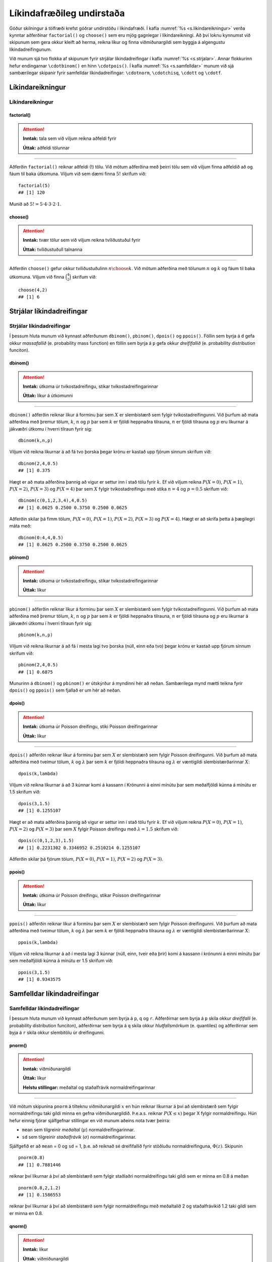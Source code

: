
.. _c.likindafraedi:

Líkindafræðileg undirstaða
==========================

Góður skilningur á tölfræði krefst góðrar undirstöðu í líkindafræði. Í
kafla :numref:`%s <s.likindareikningur>` verða kynntar aðferðinar
``factorial()`` og ``choose()`` sem eru mjög gagnlegar í
líkindareikningi. Að því loknu kynnumst við skipunum sem gera okkur
kleift að herma, reikna líkur og finna viðmiðunargildi sem byggja á
algengustu líkindadreifingunum.

Við munum sjá tvo flokka af skipunum fyrir strjálar líkindadreifingar í
kafla :numref:`%s <s.strjalar>`. Annar flokkurinn hefur endingarnar
``\cdotbinom()`` en hinn ``\cdotpois()``. Í kafla :numref:`%s <s.samfelldar>`
munum við sjá sambærilegar skipanir fyrir samfelldar líkindadreifingar:
``\cdotnorm``, ``\cdotchisq``, ``\cdott`` og ``\cdotf``.

.. _s.likindareikningur:

Líkindareikningur
-----------------

Líkindareikningur
~~~~~~~~~~~~~~~~~

factorial()
^^^^^^^^^^^

.. attention::

    **Inntak:** tala sem við viljum reikna aðfeldi fyrir
    
    **Úttak:** aðfeldi tölunnar


--------------

Aðferðin ``factorial()`` reiknar aðfeldi (!) tölu. Við mötum aðferðina
með þeirri tölu sem við viljum finna aðfeldið að og fáum til baka
útkomuna. Viljum við sem dæmi finna :math:`5!` skrifum við:

::

   factorial(5)
   ## [1] 120

Munið að :math:`5! = 5\cdot4\cdot3\cdot2\cdot1`.

choose()
^^^^^^^^

.. attention::

    **Inntak:** tvær tölur sem við viljum reikna tvíliðustuðul fyrir
    
    **Úttak:** tvíliðustuðull talnanna


--------------

Aðferðin ``choose()`` gefur okkur tvíliðustuðulinn :math:`n \choose k`.
Við mötum aðferðina með tölunum :math:`n` og :math:`k` og fáum til baka
útkomuna. Viljum við finna :math:`\binom{4}{2}` skrifum við:

::

   choose(4,2)
   ## [1] 6

.. _s.strjalar:

Strjálar líkindadreifingar
--------------------------

Strjálar líkindadreifingar
~~~~~~~~~~~~~~~~~~~~~~~~~~

Í þessum hluta munum við kynnast aðferðunum ``dbinom()``, ``pbinom()``,
``dpois()`` og ``ppois()``. Föllin sem byrja á ``d`` gefa okkur
*massafallið* (e. probability mass function) en föllin sem byrja á ``p``
gefa okkur *dreififallið* (e. probability distribution funciton).

dbinom()
^^^^^^^^

.. attention::

    **Inntak:** útkoma úr tvíkostadreifingu, stikar tvíkostadreifingarinnar
    
    **Úttak:** líkur á útkomunni


--------------

``dbinom()`` aðferðin reiknar líkur á forminu þar sem :math:`X` er
slembistærð sem fylgir tvíkostadreifingunni. Við þurfum að mata
aðferðina með þremur tölum, :math:`k`, :math:`n` og :math:`p` þar sem
:math:`k` er fjöldi heppnaðra tilrauna, :math:`n` er fjöldi tilrauna og
:math:`p` eru líkurnar á jákvæðri útkomu í hverri tilraun fyrir sig:

::

   dbinom(k,n,p)

Viljum við reikna líkurnar á að fá tvo þorska þegar krónu er kastað upp
fjórum sinnum skrifum við:

::

   dbinom(2,4,0.5)
   ## [1] 0.375

Hægt er að mata aðferðina þannig að vigur er settur inn í stað tölu
fyrir :math:`k`. Ef við viljum reikna :math:`P(X=0)`, :math:`P(X=1)`,
:math:`P(X=2)`, :math:`P(X=3)` og :math:`P(X=4)` þar sem :math:`X`
fylgir tvíkostadreifingu með stika :math:`n = 4` og :math:`p = 0.5`
skrifum við:

::

   dbinom(c(0,1,2,3,4),4,0.5)
   ## [1] 0.0625 0.2500 0.3750 0.2500 0.0625

Aðferðin skilar þá fimm tölum, :math:`P(X=0)`, :math:`P(X=1)`,
:math:`P(X=2)`, :math:`P(X=3)` og :math:`P(X=4)`. Hægt er að skrifa
þetta á þægilegri máta með:

::

   dbinom(0:4,4,0.5)
   ## [1] 0.0625 0.2500 0.3750 0.2500 0.0625

pbinom()
^^^^^^^^

.. attention::

    **Inntak:** útkoma úr tvíkostadreifingu, stikar tvíkostadreifingarinnar
    
    **Úttak:** líkur


--------------

``pbinom()`` aðferðin reiknar líkur á forminu þar sem :math:`X` er
slembistærð sem fylgir tvíkostadreifingunni. Við þurfum að mata
aðferðina með þremur tölum, :math:`k`, :math:`n` og :math:`p` þar sem
:math:`k` er fjöldi heppnaðra tilrauna, :math:`n` er fjöldi tilrauna og
:math:`p` eru líkurnar á jákvæðri útkomu í hverri tilraun fyrir sig:

::

   pbinom(k,n,p)

Viljum við reikna líkurnar á að fá í mesta lagi tvo þorska (núll, einn
eða tvo) þegar krónu er kastað upp fjórum sinnum skrifum við:

::

   pbinom(2,4,0.5)
   ## [1] 0.6875

Munurinn á ``dbinom()`` og ``pbinom()`` er útskýrður á myndinni hér að neðan. 
Sambærilega mynd mætti teikna fyrir ``dpois()`` og
``ppois()`` sem fjallað er um hér að neðan.

.. _f.dpbinom:

.. figure:: myndir/dpbinom-1.svg
    :align: center
    :alt: Mynd

dpois()
^^^^^^^

.. attention::

    **Inntak:** útkoma úr Poisson dreifingu, stiki Poisson dreifingarinnar
    
    **Úttak:** líkur


--------------

``dpois()`` aðferðin reiknar líkur á forminu þar sem :math:`X` er
slembistærð sem fylgir Poisson dreifingunni. Við þurfum að mata
aðferðina með tveimur tölum, :math:`k` og :math:`\lambda` þar sem
:math:`k` er fjöldi heppnaðra tilrauna og :math:`\lambda` er væntigildi
slembistærðarinnar :math:`X`:

::

   dpois(k,lambda)

Viljum við reikna líkurnar á að 3 kúnnar komi á kassann í Krónunni á
einni mínútu þar sem meðalfjöldi kúnna á mínútu er 1.5 skrifum við:

::

   dpois(3,1.5)
   ## [1] 0.1255107

Hægt er að mata aðferðina þannig að vigur er settur inn í stað tölu
fyrir :math:`k`. Ef við viljum reikna :math:`P(X=0)`, :math:`P(X=1)`,
:math:`P(X=2)` og :math:`P(X=3)` þar sem :math:`X` fylgir Poisson
dreifingu með :math:`\lambda = 1.5` skrifum við:

::

   dpois(c(0,1,2,3),1.5)
   ## [1] 0.2231302 0.3346952 0.2510214 0.1255107

Aðferðin skilar þá fjórum tölum, :math:`P(X=0)`, :math:`P(X=1)`,
:math:`P(X=2)` og :math:`P(X=3)`.

ppois()
^^^^^^^

.. attention::

    **Inntak:** útkoma úr Poisson dreifingu, stikar Poisson dreifingarinnar
    
    **Úttak:** líkur


--------------

``ppois()`` aðferðin reiknar líkur á forminu þar sem :math:`X` er
slembistærð sem fylgir Poisson dreifingunni. Við þurfum að mata
aðferðina með tveimur tölum, :math:`k` og :math:`\lambda` þar sem
:math:`k` er fjöldi heppnaðra tilrauna og :math:`\lambda` er væntigildi
slembistærðarinnar :math:`X`:

::

   ppois(k,lambda)

Viljum við reikna líkurnar á að í mesta lagi 3 kúnnar (núll, einn, tveir
eða þrír) komi á kassann í krónunni á einni mínútu þar sem meðalfjöldi
kúnna á mínútu er 1.5 skrifum við:

::

   ppois(3,1.5)
   ## [1] 0.9343575

.. _s.samfelldar:

Samfelldar líkindadreifingar
----------------------------

Samfelldar líkindadreifingar
~~~~~~~~~~~~~~~~~~~~~~~~~~~~

Í þessum hluta munum við kynnast aðferðunum sem byrja á ``p``, ``q`` og
``r``. Aðferðirnar sem byrja á ``p`` skila okkur *dreififalli* (e.
probability distribution funciton), aðferðirnar sem byrja á ``q`` skila
okkur *hlutfallsmörkum* (e. quantiles) og aðferðirnar sem byja á ``r``
skila okkur slembitölu úr dreifingunni.

pnorm()
^^^^^^^

.. attention::

    **Inntak:** viðmiðunargildi
    
    **Úttak:** líkur
    
    **Helstu stillingar:** meðaltal og staðalfrávik normaldreifingarinnar


--------------

Við mötum skipunina ``pnorm`` á tilteknu viðmiðunargildi :math:`x` en
hún reiknar líkurnar á því að slembistærð sem fylgir normaldreifingu
taki gildi minna en gefna viðmiðunargildið. Þ.e.a.s. reiknar
:math:`P(X \leq x)` þegar X fylgir normaldreifingu. Hún hefur einnig
fjórar sjálfgefnar stillingar en við munum aðeins nota tvær þeirra:

-  ``mean`` sem tilgreinir *meðaltal* (:math:`\mu`)
   normaldreifingarinnar.

-  ``sd`` sem tilgreinir *staðalfrávik* (:math:`\sigma`)
   normaldreifingarinnar.

Sjálfgefið er að ``mean`` = 0 og ``sd`` = 1, þ.e. að reiknað sé
dreififallið fyrir stöðluðu normaldreifinguna, :math:`\Phi(z)`. Skipunin

::

   pnorm(0.8)
   ## [1] 0.7881446

reiknar því líkurnar á því að slembistærð sem fylgir staðlaðri
normaldreifingu taki gildi sem er minna en 0.8 á meðan

::

   pnorm(0.8,2,1.2)
   ## [1] 0.1586553

reiknar því líkurnar á því að slembistærð sem fylgir normaldreifingu með
meðaltalið 2 og staðalfrávikið 1.2 taki gildi sem er minna en 0.8.

qnorm()
^^^^^^^

.. attention::

    **Inntak:** líkur
    
    **Úttak:** viðmiðunargildi
    
    **Helstu stillingar:** meðaltal og staðalfrávik normaldreifingarinnar


--------------

Við mötum skipunina ``qnorm`` á tilteknum líkum en hún finnur það
viðmiðunargildi :math:`x` sem er þannig að slembistærð sem fylgir
normaldreifingu hefur þær tilteknu líkur á að taka gildi sem er minna en
viðmiðunargildið. Þ.e.a.s. finnur það :math:`x` sem er þannig að
:math:`P(X \leq x)` er jafnt tilteknu líkunum.

Með :math:`z_{a}` táknum við það :math:`z`-gildi sem er þannig að
slembistærð sem fylgir stöðluðu normaldreifingunni hefur líkurnar
:math:`a` á að taka gildi sem er *minna* en :math:`z_a`. Við reiknum
:math:`z_{a}` með skipuninni:

::

   qnorm(a)

þar sem ``a`` eru tilteknu líkurnar.

Ef við erum að vinna með aðra normaldreifingu en þá stöðluðu þá þurfum
við að tilgreina meðaltalið og staðalfrávikið þegar við notum aðferðina.
Sem dæmi þá fáum við hvar við erum stödd á x-ásnum þegar 90% massans eru
okkur á vinstri hönd í normaldreifingu með meðaltal 165 og staðalfrávik
3 með skipuninni:

::

   qnorm(0.90,165,3)
   ## [1] 168.8447

Munurinn á ``pnorm()`` og ``qnorm()`` er útskýrður á myndinni hér að neðan. 
Sambærilegar myndir mætti teikna fyrir aðrar dreifingar
sem fjallað er um hér að neðan.

.. _f.pqnorm:

.. figure:: myndir/pqnorm-1.svg
    :align: center
    :alt: Mynd

rnorm()
^^^^^^^

.. attention::

    **Inntak:** fjöldi gilda sem skal herma
    
    **Úttak:** hermd gildi
    
    **Helstu stillingar:** meðaltal og staðalfrávik normaldreifingarinnar


--------------

``rnorm`` aðferðin býr til gildi sem fylgja normaldreifingu. Það er
einnig oft kallað að *herma* gildi. Við mötum aðferðina með hversu mörg
gildi við viljum (``n``), meðaltali (``mean``) og staðalfráviki (``sd``)
normaldreifingarinnar.

::

   rnorm(n, mean, sd)

Viljum við búa til 100 gildi sem fylgja normaldreifingu með meðaltal 162
og staðalfrávik 12 og geyma þær í breytunni ``y`` skrifum við:

::

   y <- rnorm(100, 162, 12)

pt()
^^^^

.. attention::

    **Inntak:** viðmiðunargildi, stiki t-dreifingar
    
    **Úttak:** líkur


--------------

Við mötum skipunina ``pt`` á tilteknu viðmiðunargildi og tilteknum
frígráðum en hún reiknar líkurnar á því að slembistærð sem fylgir
t-dreifingu með þann frígráðufjölda taki gildi minna en gefna
viðmiðunargildið. Þ.e.a.s. reiknar :math:`P(X \leq x)` þegar X fylgir
t-dreifingu. Skipunin

::

   pt(0.8,5)
   ## [1] 0.769993

reiknar líkurnar á því að slembistærð sem fylgir t dreifingu með 5
frígráður taki gildi sem er minna en 0.8.

qt()
^^^^

.. attention::

    **Inntak:** líkur, stiki t-dreifingar
    
    **Úttak:** viðmiðunargildi


--------------

Við mötum skipunina ``qt`` á tilteknum líkum og frígráðum en hún finnur
það viðmiðunargildi sem er þannig að slembistærð sem fylgir t-dreifingu
með þann frígráðufjölda hefur þær tilteknu líkur á að taka gildi sem er
minna en viðmiðunargildið. Þ.e.a.s. finnur það :math:`x` sem er þannig
að :math:`P(X \leq x)` er jafnt tilteknu líkunum.

Með :math:`t_{a, (k)}` táknum við það :math:`t`-gildi sem er þannig að
slembistærð sem fylgir t-dreifingu með :math:`k` frígráður hefur
líkurnar :math:`a` á að taka gildi sem er *minna* en :math:`t_{a, (k)}`.
Við reiknum :math:`t_{a, (k)}` með skipuninni

::

   qt(a,k)

þar sem ``a`` eru tilteknu líkurnar og ``k`` eru tilteknu frígráðurnar.

pchisq()
^^^^^^^^

.. attention::

    **Inntak:** viðmiðunargildi, stiki kí-kvaðratdreifingar
    
    **Úttak:** líkur


--------------

Við mötum skipunina ``pchisq`` á tilteknu viðmiðunargildi og tilteknum
frígráðum en hún reiknar líkurnar á því að slembistærð sem fylgir
kí-kvaðrat dreifingu með þann frígráðufjölda taki gildi minna en gefna
viðmiðunargildið. Þ.e.a.s. reiknar :math:`P(X \leq x)` þegar X fylgir
kí- kvaðrat dreifingu. Skipunin

::

   pchisq(0.8,5)

reiknar líkurnar á því að slembistærð sem fylgir kí-kvaðrat dreifingu
með 5 frígráður taki gildi sem er minna en 0.8.

qt()
^^^^

.. attention::

    **Inntak:** líkur, stiki kí-kvaðratdreifingar
    
    **Úttak:** viðmiðunargildi


--------------

Við mötum skipunina ``qchisq`` á tilteknum líkum og frígráðum en hún
finnur það viðmiðunargildi sem er þannig að slembistærð sem fylgir
kí-kvaðrat dreifingu með þann frígráðufjölda hefur þær tilteknu líkur á
að taka gildi sem er minna en viðmiðunargildið. Þ.e.a.s. finnur það
:math:`x` sem er þannig að :math:`P(X \leq x)` er jafnt tilteknu
líkunum.

Með :math:`\chi^2_{a, (k)}` táknum við það :math:`\chi^2`-gildi sem er
þannig að slembistærð sem fylgir kí-kvaðrat dreifingu með :math:`k`
frígráður hefur líkurnar :math:`a` á að taka gildi sem er *minna* en
:math:`\chi^2_{a, (k)}`. Við reiknum :math:`\chi^2_{a, (k)}` með
skipuninni

::

   qchisq(a,k)

þar sem ``a`` eru tilteknu líkurnar og ``k`` eru tilteknu frígráðurnar.

pf()
^^^^

.. attention::

    **Inntak:** viðmiðunargildi, stikar F-dreifingar
    
    **Úttak:** líkur


--------------

Við mötum skipunina ``pf`` á tilteknu viðmiðunargildi og tilteknum
frígráðum, :math:`v_1` og :math:`v_2`, en hún reiknar líkurnar á því að
slembistærð sem fylgir F-dreifingu með þann frígráðufjölda taki gildi
minna en gefna viðmiðunargildið. Þ.e.a.s. reiknar :math:`P(X \leq x)`
þegar X fylgir F dreifingu. Skipunin

::

   pf(0.8,5,8)
   ## [1] 0.4205391

reiknar líkurnar á því að slembistærð sem fylgir F-dreifingu með 5 og 8
frígráður taki gildi sem er minna en 0.8.

qf()
^^^^

.. attention::

    **Inntak:** líkur, stiki F-dreifingar
    
    **Úttak:** viðmiðunargildi


--------------

Við mötum skipunina ``qf`` á tilteknum líkum og frígráðum en hún finnur
það viðmiðunargildi sem er þannig að slembistærð sem fylgir F-dreifingu
með þann frígráðufjölda hefur þær tilteknu líkur á að taka gildi sem er
minna en viðmiðunargildið. Þ.e.a.s. finnur það :math:`x` sem er þannig
að :math:`P(X \leq x)` er jafnt tilteknu líkunum.

Með :math:`F_{a, (v_1,v_2)}` táknum við það :math:`F`-gildi sem er
þannig að slembistærð sem fylgir F dreifingu með :math:`v_1` og
:math:`v_2` frígráður hefur líkurnar :math:`a` á að taka gildi sem er
*minna* en :math:`F_{a, (v_1,v_2)}`. Við reiknum
:math:`F_{a, (v_1,v_2)}` með skipuninni

::

   qf(a,v1,v2)

þar sem ``a`` eru tilteknu líkurnar og ``v1`` og ``v2`` eru tilteknu
frígráðurnar.


Leiksvæði fyrir R kóða
----------------------

Hér fyrir neðan er hægt að skrifa R kóða og keyra hann. Notið þetta svæði til að prófa ykkur áfram með skipanir kaflans. Athugið að við höfum þegar sett inn skipun til að lesa inn ``puls`` gögnin sem eru notuð gegnum alla bókina.

.. datacamp::
    :lang: r

    # Gogn sott og sett i breytuna puls.
    puls <- read.table ("https://raw.githubusercontent.com/edbook/haskoli-islands/main/pulsAll.csv", header=TRUE, sep=";")

    # Setjid ykkar eigin koda her fyrir nedan:
    # Sem daemi, skipunin head(puls) skilar fyrstu nokkrar radirnar i gognunum
    # asamt dalkarheitum.
    head(puls)
